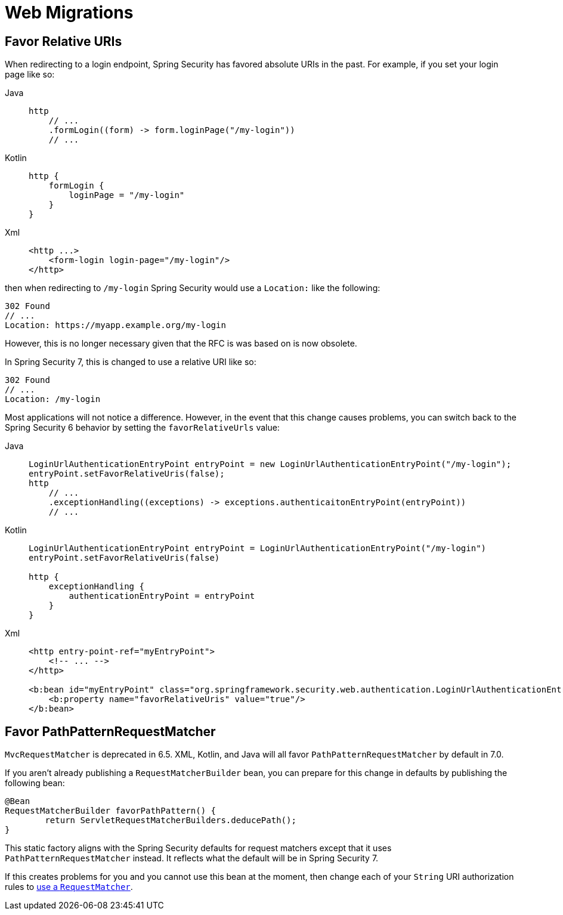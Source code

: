 = Web Migrations

== Favor Relative URIs

When redirecting to a login endpoint, Spring Security has favored absolute URIs in the past.
For example, if you set your login page like so:

[tabs]
======
Java::
+
[source,java,role="primary"]
----
http
    // ...
    .formLogin((form) -> form.loginPage("/my-login"))
    // ...
----

Kotlin::
+
[source,kotlin,role="secondary"]
----
http {
    formLogin {
        loginPage = "/my-login"
    }
}
----

Xml::
+
[source,kotlin,role="secondary"]
----
<http ...>
    <form-login login-page="/my-login"/>
</http>
----
======

then when redirecting to `/my-login` Spring Security would use a `Location:` like the following:

[source]
----
302 Found
// ...
Location: https://myapp.example.org/my-login
----

However, this is no longer necessary given that the RFC is was based on is now obsolete.

In Spring Security 7, this is changed to use a relative URI like so:

[source]
----
302 Found
// ...
Location: /my-login
----

Most applications will not notice a difference.
However, in the event that this change causes problems, you can switch back to the Spring Security 6 behavior by setting the `favorRelativeUrls` value:

[tabs]
======
Java::
+
[source,java,role="primary"]
----
LoginUrlAuthenticationEntryPoint entryPoint = new LoginUrlAuthenticationEntryPoint("/my-login");
entryPoint.setFavorRelativeUris(false);
http
    // ...
    .exceptionHandling((exceptions) -> exceptions.authenticaitonEntryPoint(entryPoint))
    // ...
----

Kotlin::
+
[source,kotlin,role="secondary"]
----
LoginUrlAuthenticationEntryPoint entryPoint = LoginUrlAuthenticationEntryPoint("/my-login")
entryPoint.setFavorRelativeUris(false)

http {
    exceptionHandling {
        authenticationEntryPoint = entryPoint
    }
}
----

Xml::
+
[source,kotlin,role="secondary"]
----
<http entry-point-ref="myEntryPoint">
    <!-- ... -->
</http>

<b:bean id="myEntryPoint" class="org.springframework.security.web.authentication.LoginUrlAuthenticationEntryPoint">
    <b:property name="favorRelativeUris" value="true"/>
</b:bean>
----
======

== Favor PathPatternRequestMatcher

`MvcRequestMatcher` is deprecated in 6.5.
XML, Kotlin, and Java will all favor `PathPatternRequestMatcher` by default in 7.0.

If you aren't already publishing a `RequestMatcherBuilder` bean, you can prepare for this change in defaults by publishing the following bean:

[source,java]
----
@Bean
RequestMatcherBuilder favorPathPattern() {
	return ServletRequestMatcherBuilders.deducePath();
}
----

This static factory aligns with the Spring Security defaults for request matchers except that it uses `PathPatternRequestMatcher` instead.
It reflects what the default will be in Spring Security 7.

If this creates problems for you and you cannot use this bean at the moment, then change each of your `String` URI authorization rules to xref:servlet/authorization/authorize-http-requests.adoc#security-matchers[use a `RequestMatcher`].
